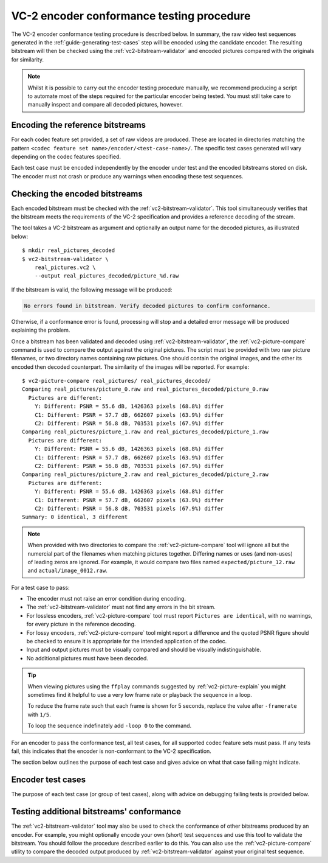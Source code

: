 .. _guide-encoder-testing:

VC-2 encoder conformance testing procedure
==========================================

The VC-2 encoder conformance testing procedure is described below. In summary,
the raw video test sequences generated in the
:ref:`guide-generating-test-cases` step will be encoded using the candidate
encoder. The resulting bitstream will then be checked using the
:ref:`vc2-bitstream-validator` and encoded pictures compared with the originals
for similarity.

.. note::

    Whilst it is possible to carry out the encoder testing procedure manually,
    we recommend producing a script to automate most of the steps required for
    the particular encoder being tested. You must still take care to manually
    inspect and compare all decoded pictures, however.


Encoding the reference bitstreams
---------------------------------

For each codec feature set provided, a set of raw videos are produced. These
are located in directories matching the pattern ``<codec feature set
name>/encoder/<test-case-name>/``. The specific test cases generated will vary
depending on the codec features specified.

Each test case must be encoded independently by the encoder under test and the
encoded bitstreams stored on disk. The encoder must not crash or produce any
warnings when encoding these test sequences.


Checking the encoded bitstreams
-------------------------------

Each encoded bitstream must be checked with the :ref:`vc2-bitstream-validator`.
This tool simultaneously verifies that the bitstream meets the requirements of
the VC-2 specification and provides a reference decoding of the stream.

The tool takes a VC-2 bitstream as argument and optionally an output name for
the decoded pictures, as illustrated below::

    $ mkdir real_pictures_decoded
    $ vc2-bitstream-validator \
        real_pictures.vc2 \
        --output real_pictures_decoded/picture_%d.raw

If the bitstream is valid, the following message will be produced:

.. code-block:: text

    No errors found in bitstream. Verify decoded pictures to confirm conformance.

Otherwise, if a conformance error is found, processing will stop and a detailed
error message will be produced explaining the problem.

Once a bitstream has been validated and decoded using
:ref:`vc2-bitstream-validator`, the :ref:`vc2-picture-compare` command is used
to compare the output against the original pictures. The script must be
provided with two raw picture filenames, or two directory names containing raw
pictures.  One should contain the original images, and the other its encoded
then decoded counterpart. The similarity of the images will be reported. For
example::

    $ vc2-picture-compare real_pictures/ real_pictures_decoded/
    Comparing real_pictures/picture_0.raw and real_pictures_decoded/picture_0.raw
      Pictures are different:
        Y: Different: PSNR = 55.6 dB, 1426363 pixels (68.8%) differ
        C1: Different: PSNR = 57.7 dB, 662607 pixels (63.9%) differ
        C2: Different: PSNR = 56.8 dB, 703531 pixels (67.9%) differ
    Comparing real_pictures/picture_1.raw and real_pictures_decoded/picture_1.raw
      Pictures are different:
        Y: Different: PSNR = 55.6 dB, 1426363 pixels (68.8%) differ
        C1: Different: PSNR = 57.7 dB, 662607 pixels (63.9%) differ
        C2: Different: PSNR = 56.8 dB, 703531 pixels (67.9%) differ
    Comparing real_pictures/picture_2.raw and real_pictures_decoded/picture_2.raw
      Pictures are different:
        Y: Different: PSNR = 55.6 dB, 1426363 pixels (68.8%) differ
        C1: Different: PSNR = 57.7 dB, 662607 pixels (63.9%) differ
        C2: Different: PSNR = 56.8 dB, 703531 pixels (67.9%) differ
    Summary: 0 identical, 3 different

.. note::

    When provided with two directories to compare the
    :ref:`vc2-picture-compare` tool will ignore all but the numercial part of
    the filenames when matching pictures together. Differing names or uses (and
    non-uses) of leading zeros are ignored. For example, it would compare two
    files named ``expected/picture_12.raw`` and ``actual/image_0012.raw``.

For a test case to pass:

* The encoder must not raise an error condition during encoding.
* The :ref:`vc2-bitstream-validator` must not find any errors in the bit stream.
* For lossless encoders, :ref:`vc2-picture-compare` tool must report ``Pictures are
  identical``, with no warnings, for every picture in the reference decoding.
* For lossy encoders, :ref:`vc2-picture-compare` tool might report a difference
  and the quoted PSNR figure should be checked to ensure it is appropriate for
  the intended application of the codec.
* Input and output pictures must be visually compared and should be
  visually indistinguishable.
* No additional pictures must have been decoded.

.. tip::

    When viewing pictures using the ``ffplay`` commands suggested by
    :ref:`vc2-picture-explain` you might sometimes find it helpful to use a
    very low frame rate or playback the sequence in a loop.
    
    To reduce the frame rate such that each frame is shown for 5 seconds,
    replace the value after ``-framerate`` with ``1/5``.
    
    To loop the sequence indefinately add ``-loop 0`` to the command.

For an encoder to pass the conformance test, all test cases, for all supported
codec feature sets must pass. If any tests fail, this indicates that the
encoder is non-conformant to the VC-2 specification.

The section below outlines the purpose of each test case and gives advice on
what that case failing might indicate.

.. _encoder-test-cases:

Encoder test cases
------------------

The purpose of each test case (or group of test cases), along with advice on
debugging failing tests is provided below.

..
    The following directive automatically extracts the test case documentation
    from the test case Registry objects in ``vc2_conformance.test_cases``.  See
    the ``docs/source/_ext/test_case_documentation.py`` script for the
    definition of the auto-documentation extraction routine below.

.. test-case-documentation:: encoder


Testing additional bitstreams' conformance
------------------------------------------

The :ref:`vc2-bitstream-validator` tool may also be used to check the
conformance of other bitstreams produced by an encoder. For example, you might
optionally encode your own (short) test sequences and use this tool to validate
the bitstream. You should follow the procedure described earlier to do this.
You can also use the :ref:`vc2-picture-compare` utility to compare the decoded
output produced by :ref:`vc2-bitstream-validator` against your original test
sequence.
